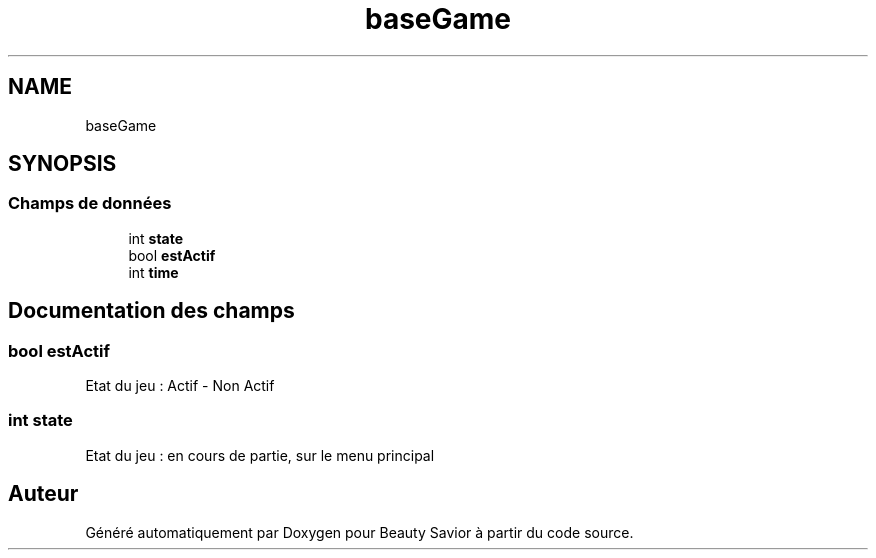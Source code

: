 .TH "baseGame" 3 "Mercredi 25 Mars 2020" "Version 0.1" "Beauty Savior" \" -*- nroff -*-
.ad l
.nh
.SH NAME
baseGame
.SH SYNOPSIS
.br
.PP
.SS "Champs de données"

.in +1c
.ti -1c
.RI "int \fBstate\fP"
.br
.ti -1c
.RI "bool \fBestActif\fP"
.br
.ti -1c
.RI "int \fBtime\fP"
.br
.in -1c
.SH "Documentation des champs"
.PP 
.SS "bool estActif"
Etat du jeu : Actif - Non Actif 
.SS "int state"
Etat du jeu : en cours de partie, sur le menu principal 

.SH "Auteur"
.PP 
Généré automatiquement par Doxygen pour Beauty Savior à partir du code source\&.
